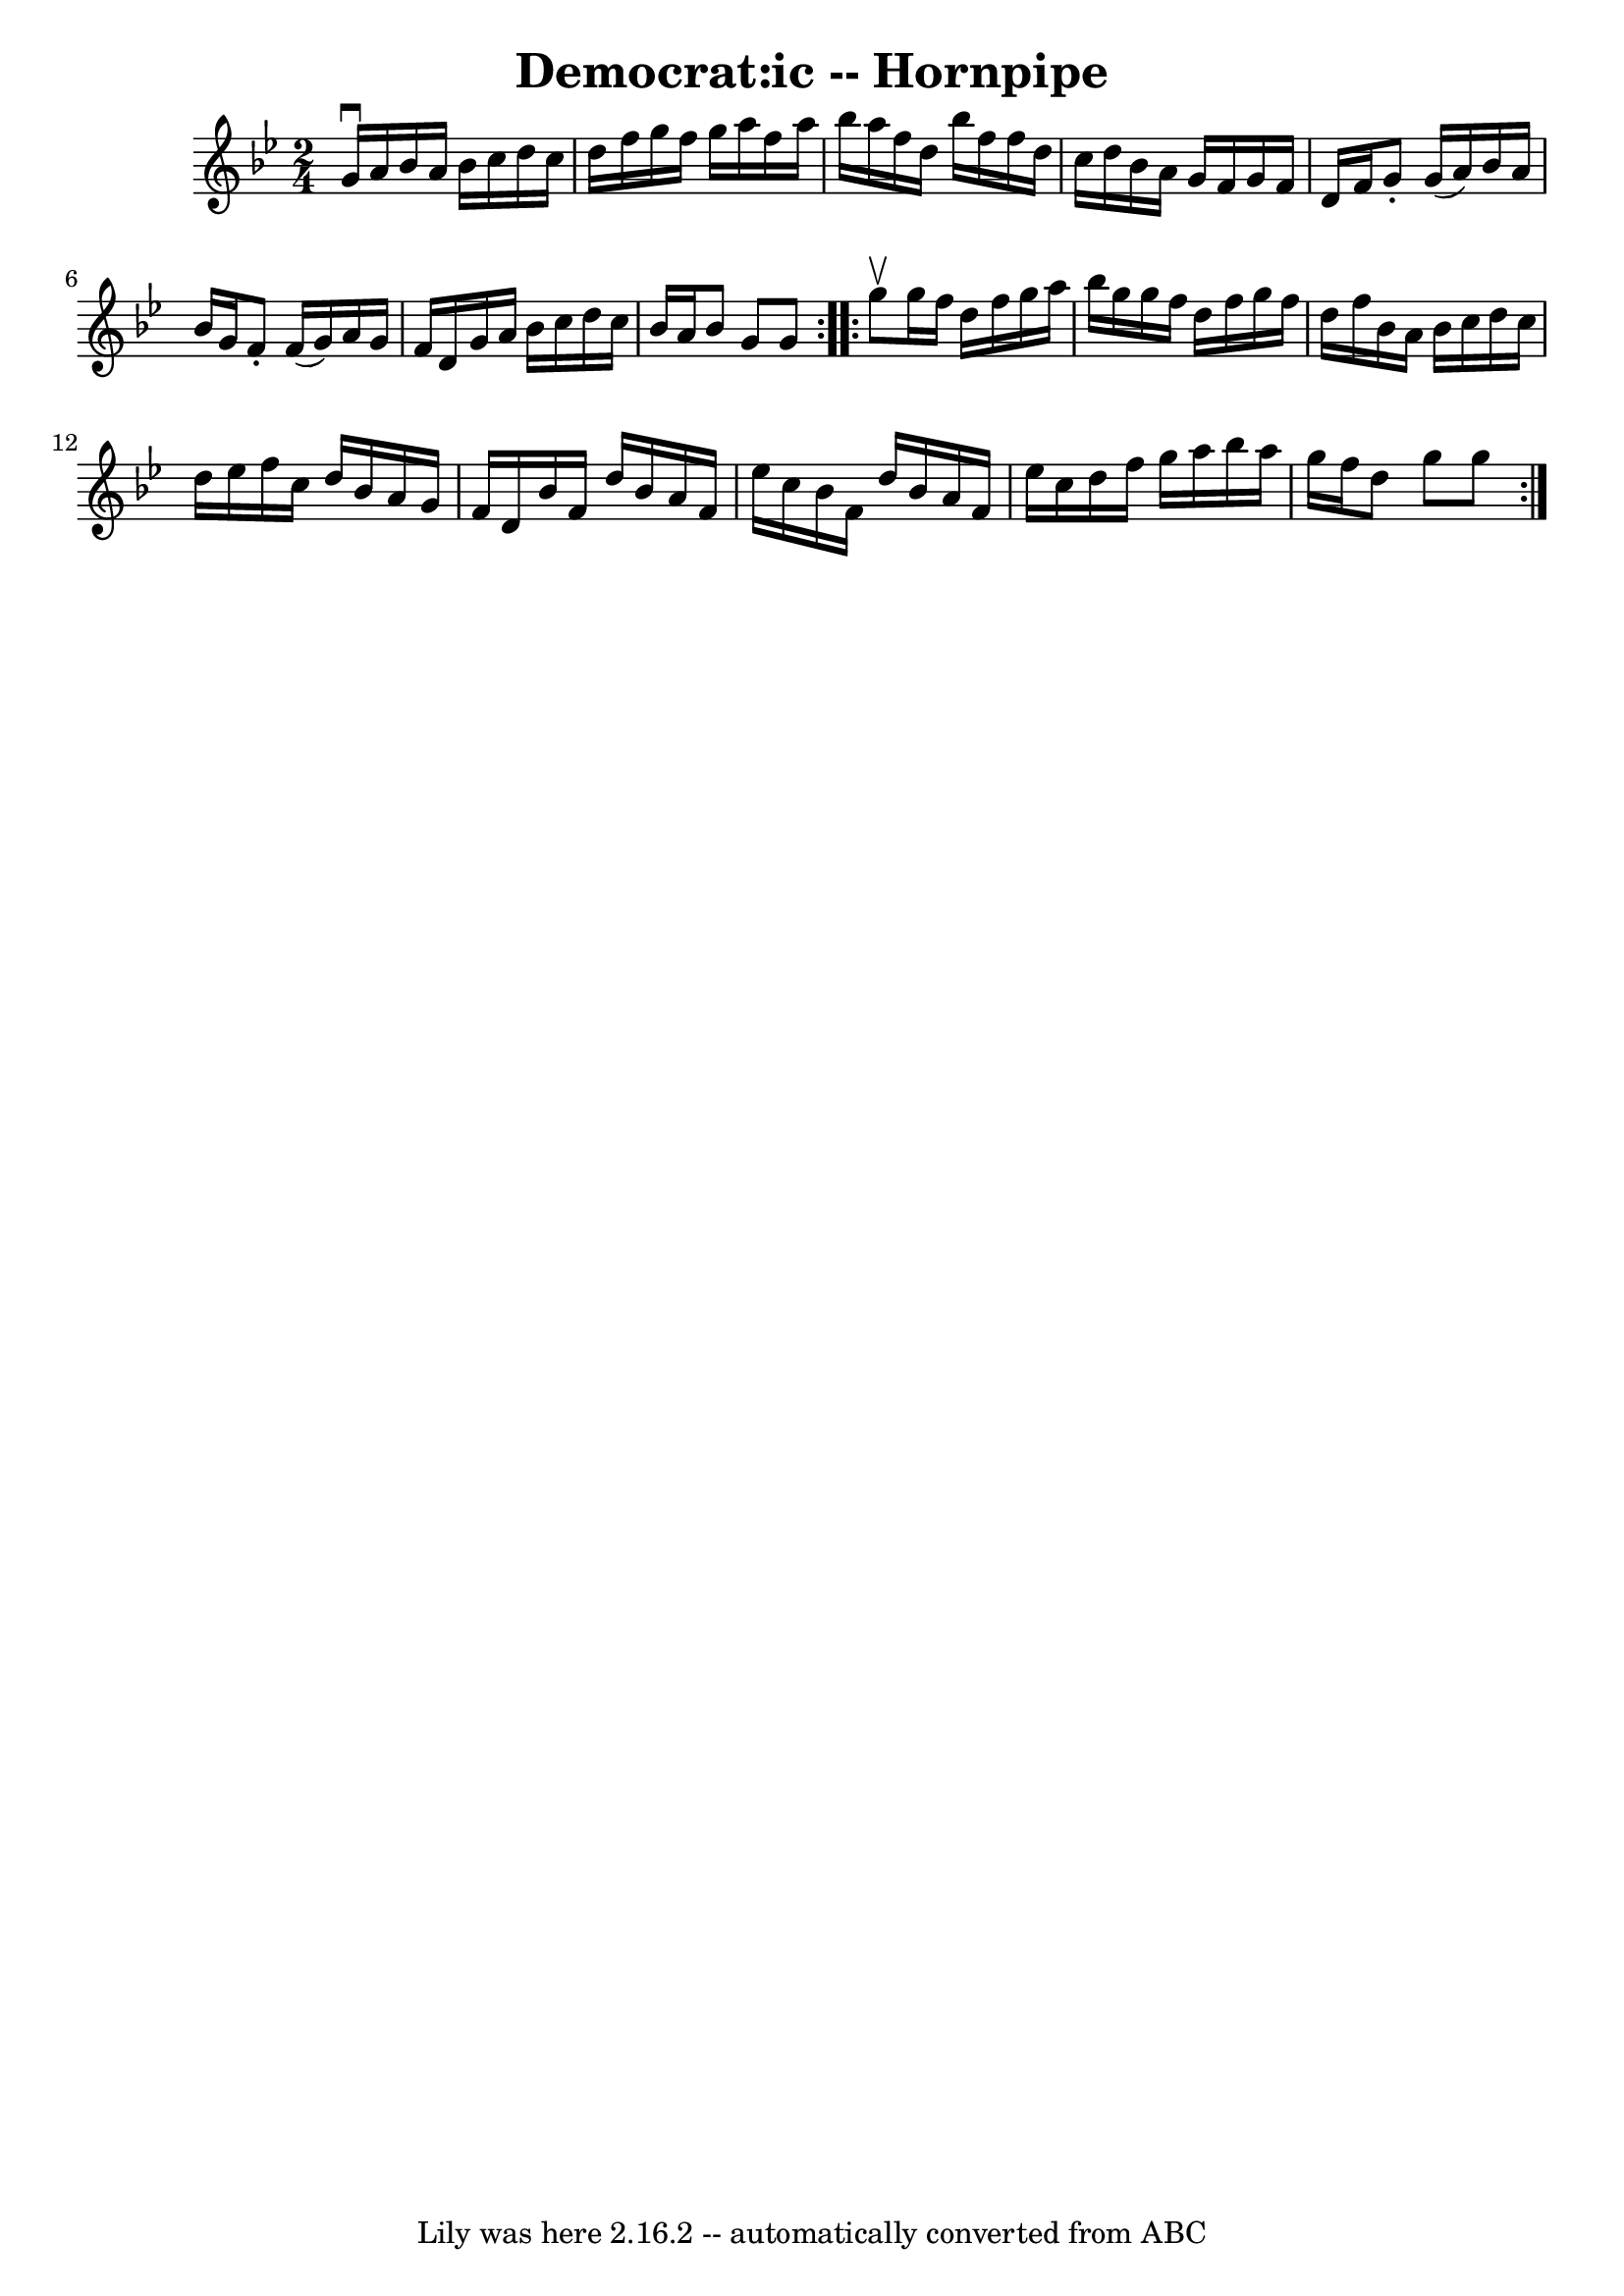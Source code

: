 \version "2.7.40"
\header {
	book = "Cole's 1000 Fiddle Tunes"
	crossRefNumber = "1"
	footnotes = ""
	tagline = "Lily was here 2.16.2 -- automatically converted from ABC"
	title = "Democrat:ic -- Hornpipe"
}
voicedefault =  {
\set Score.defaultBarType = "empty"

\repeat volta 2 {
\time 2/4 \key g \minor g'16^\downbow a'16  |
 bes'16 a'16    
bes'16 c''16 d''16 c''16 d''16 f''16  |
 g''16 f''16  
 g''16 a''16 f''16 a''16 bes''16 a''16  |
 f''16    
d''16 bes''16 f''16 f''16 d''16 c''16 d''16  |
   
bes'16 a'16 g'16 f'16 g'16 f'16 d'16 f'16  |
     
g'8 -. g'16 (a'16) bes'16 a'16 bes'16 g'16  |
 f'8 
-. f'16 (g'16) a'16 g'16 f'16 d'16  |
 g'16 a'16  
 bes'16 c''16 d''16 c''16 bes'16 a'16  |
 bes'8 g'8  
 g'8  }     \repeat volta 2 { g''8^\upbow |
 g''16 f''16    
d''16 f''16 g''16 a''16 bes''16 g''16  |
 g''16 f''16 
 d''16 f''16 g''16 f''16 d''16 f''16  |
 bes'16    
a'16 bes'16 c''16 d''16 c''16 d''16 ees''16  |
 f''16 
 c''16 d''16 bes'16 a'16 g'16 f'16 d'16  |
     
bes'16 f'16 d''16 bes'16 a'16 f'16 ees''16 c''16  |
 
 bes'16 f'16 d''16 bes'16 a'16 f'16 ees''16 c''16  
|
 d''16 f''16 g''16 a''16 bes''16 a''16 g''16    
f''16  |
 d''8 g''8 g''8  }   
}

\score{
    <<

	\context Staff="default"
	{
	    \voicedefault 
	}

    >>
	\layout {
	}
	\midi {}
}
